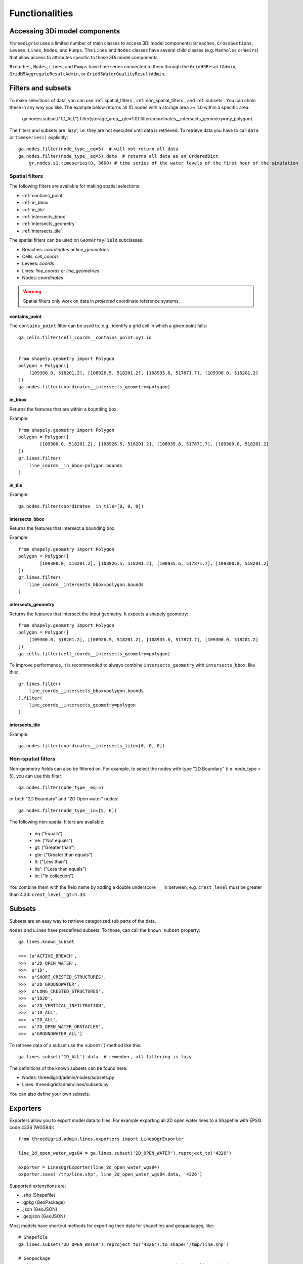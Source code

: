 Functionalities
===============

.. todo::
	Include inheritance diagrams: https://www.sphinx-doc.org/en/master/usage/extensions/inheritance.html

.. _threedimodel_components:

Accessing 3Di model components
------------------------------

``threedigrid`` uses a limited number of main classes to access 3Di model components: ``Breaches``, ``CrossSections``, ``Levees``, ``Lines``, ``Nodes``, and ``Pumps``. The ``Lines`` and ``Nodes`` classes have several child classes (e.g. ``Manholes`` or ``Weirs``) that allow access to attributes specific to those 3Di model components.

``Breaches``, ``Nodes``, ``Lines``, and ``Pumps`` have time series connected to them through the ``GridH5ResultAdmin``, ``GridH5AggregateResultAdmin``, or ``GridH5WaterQualityResultAdmin``.

Filters and subsets
-------------------

To make selections of data, you can use :ref:`spatial_filters`, :ref:`non_spatial_filters`, and :ref:`subsets`. You can chain these in any way you like. The example below returns all 1D nodes with a storage area >= 1.0 within a specific area.

	ga.nodes.subset("1D_ALL").filter(storage_area__gte=1.0).filter(coordinates__intersects_geometry=my_polygon)

The filters and subsets are 'lazy', i.e. they are not executed until data is retrieved. To retrieve data you have to call ``data`` or ``timeseries()`` explicitly::

    ga.nodes.filter(node_type__eq=5)  # will not return all data
    ga.nodes.filter(node_type__eq=5).data  # returns all data as an OrderedDict
	gr.nodes.s1.timeseries(0, 3600) # time series of the water levels of the first hour of the simulation


.. _spatial_filters:

Spatial filters
^^^^^^^^^^^^^^^

The following filters are available for making spatial selections:

- :ref:`contains_point`
- :ref:`in_bbox`
- :ref:`in_tile`
- :ref:`intersects_bbox`
- :ref:`intersects_geometry`
- :ref:`intersects_tile`

The spatial filters can be used on ``GeomArrayField`` subclasses:

.. todo::
    Check this!!!

- Breaches: `coordinates` or `line_geometries`
- Cells: `cell_coords`
- Levees: `coords`
- Lines: `line_coords` or `line_geometries`
- Nodes: `coordinates`


	
.. warning::
	Spatial filters only work on data in *projected* coordinate reference systems.

.. _contains_point:

contains_point
""""""""""""""

The ``contains_point`` filter can be used to, e.g., identify a grid cell in which a given point falls::

    ga.cells.filter(cell_coords__contains_point=xy).id


    from shapely.geometry import Polygon
    polygon = Polygon([
        [109300.0, 518201.2], [108926.5, 518201.2], [108935.6, 517871.7], [109300.0, 518201.2]
    ])
    ga.nodes.filter(coordinates__intersects_geometry=polygon)


.. _in_bbox:
	
in_bbox
"""""""

Returns the features that are within a bounding box.

Example:: 

	from shapely.geometry import Polygon
	polygon = Polygon([
		[109300.0, 518201.2], [108926.5, 518201.2], [108935.6, 517871.7], [109300.0, 518201.2]
	])
	gr.lines.filter(
	    line_coords__in_bbox=polygon.bounds
	)


.. _in_tile:
	
in_tile
"""""""

.. todo::
    How does this work? What defines the tiles?
	
Example::

	ga.nodes.filter(coordinates__in_tile=[0, 0, 0])


.. _intersects_bbox:
	
intersects_bbox
"""""""""""""""

Returns the features that intersect a bounding box.

Example:: 

	from shapely.geometry import Polygon
	polygon = Polygon([
		[109300.0, 518201.2], [108926.5, 518201.2], [108935.6, 517871.7], [109300.0, 518201.2]
	])
	gr.lines.filter(
	    line_coords__intersects_bbox=polygon.bounds
	)


.. _intersects_geometry:
	
intersects_geometry
"""""""""""""""""""

Returns the features that intersect the input geometry. It expects a shapely geometry::

    from shapely.geometry import Polygon
    polygon = Polygon([
        [109300.0, 518201.2], [108926.5, 518201.2], [108935.6, 517871.7], [109300.0, 518201.2]
    ])
    ga.cells.filter(cell_coords__intersects_geometry=polygon)

To improve performance, it is recommended to always combine ``intersects_geometry`` with ``intersects_bbox``, like this::

	gr.lines.filter(
	    line_coords__intersects_bbox=polygon.bounds
	).filter(
	    line_coords__intersects_geometry=polygon
	)
    
.. _intersects_tile:
	
intersects_tile
"""""""""""""""

.. todo::
    How does this work? What defines the tiles?
	
Example::

	ga.nodes.filter(coordinates__intersects_tile=[0, 0, 0])

Non-spatial filters
^^^^^^^^^^^^^^^^^^^

Non-geometry fields can also be filtered on. For example, to select the nodes with type "2D Boundary" (i.e. node_type = 5), you can use this filter::

    ga.nodes.filter(node_type__eq=5)

or both "2D Boundary" and "2D Open water" nodes::

    ga.nodes.filter(node_type__in=[5, 6])

The following non-spatial filters are available:

    - eq ("Equals")
    - ne: ("Not equals")
    - gt: ("Greater than")
    - gte: ("Greater than equals")
    - lt: ("Less than")
    - lte': ("Less than equals")
    - in: ("In collection")

You combine them with the field name by adding a double underscore ``__`` in between, e.g. ``crest_level`` must be greater than 4.33: ``crest_level__gt=4.33``.

Subsets
-------

Subsets are an easy way to retrieve categorized sub parts of the data.

``Nodes`` and ``Lines`` have predefined subsets. To those, can call the ``known_subset`` property::

    ga.lines.known_subset
    
    >>> [u'ACTIVE_BREACH',
    >>>  u'2D_OPEN_WATER',
    >>>  u'1D',
    >>>  u'SHORT_CRESTED_STRUCTURES',
    >>>  u'2D_GROUNDWATER',
    >>>  u'LONG_CRESTED_STRUCTURES',
    >>>  u'1D2D',
    >>>  u'2D_VERTICAL_INFILTRATION',
    >>>  u'1D_ALL',
    >>>  u'2D_ALL',
    >>>  u'2D_OPEN_WATER_OBSTACLES',
    >>>  u'GROUNDWATER_ALL']

To retrieve data of a subset use the ``subset()`` method like this::

    ga.lines.subset('1D_ALL').data  # remember, all filtering is lazy

The definitions of the known subsets can be found here:

- Nodes: threedigrid/admin/nodes/subsets.py
- Lines: threedigrid/admin/lines/subsets.py

You can also define your own subsets.

.. todo::
    Describe how you can define your own subsets

Exporters
---------	

Exporters allow you to export model data to files. For example exporting
all 2D open water lines to a Shapefile with EPSG code 4326 (WGS84)::

    from threedigrid.admin.lines.exporters import LinesOgrExporter

    line_2d_open_water_wgs84 = ga.lines.subset('2D_OPEN_WATER').reproject_to('4326')

    exporter = LinesOgrExporter(line_2d_open_water_wgs84)
    exporter.save('/tmp/line.shp', line_2d_open_water_wgs84.data, '4326')

Supported extenstions are:

- .shp (Shapefile)
- .gpkg (GeoPackage)
- .json (GeoJSON)
- .geojson (GeoJSON)

Most models have shortcut methods for exporting their data for shapefiles and geopackages, like::

    # Shapefile
    ga.lines.subset('2D_OPEN_WATER').reproject_to('4326').to_shape('/tmp/line.shp')

    # Geopackage
    ga.lines.subset('2D_OPEN_WATER').reproject_to('4326').to_gpkg('/tmp/line.gpkg')

